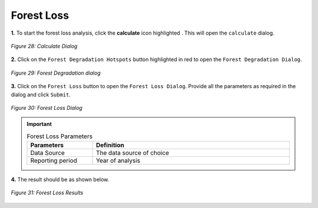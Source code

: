 ============
Forest Loss
============

.. |calculate| image:: ../../_static/calculate.png
   :height: 32px

**1.** To start the forest loss analysis, click the **calculate** icon highlighted |calculate|. This will open the ``calculate`` dialog.

.. figure:: ../../_static/calculateForests.png
    :alt: Calculate Dialog.
    :align: center

    *Figure 28: Calculate Dialog*

**2.** Click on the ``Forest Degradation Hotspots`` button highlighted in red to open the ``Forest Degradation Dialog``.

.. figure:: ../../_static/FDForestLoss.png
    :alt: Forest Degradation Hotspots
    :align: center

    *Figure 29: Forest Degradation dialog*

**3.** Click on the ``Forest Loss`` button to open the ``Forest Loss Dialog``.
Provide all the parameters as required in the dialog and click ``Submit``.

.. figure:: ../../_static/ForestLoss.png
    :alt: Forest Loss Dialog
    :align: center

    *Figure 30: Forest Loss Dialog*

.. important::

    .. list-table:: Forest Loss Parameters
        :width: 100%
        :widths: 25 75
        :header-rows: 1

        * - Parameters
          - Definition
        * - Data Source
          - The data source of choice
        * - Reporting period
          - Year of analysis


**4.** The result should be as shown below.

.. figure:: ../../_static/results/QGIS/forestLossResult.png
    :alt: Forest Loss Results
    :align: center

    *Figure 31: Forest Loss Results*
